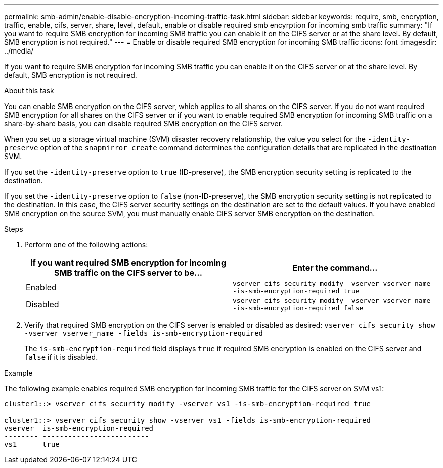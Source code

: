 ---
permalink: smb-admin/enable-disable-encryption-incoming-traffic-task.html
sidebar: sidebar
keywords: require, smb, encryption, traffic, enable, cifs, server, share, level, default, enable or disable required smb encyrption for incoming smb traffic
summary: "If you want to require SMB encryption for incoming SMB traffic you can enable it on the CIFS server or at the share level. By default, SMB encryption is not required."
---
= Enable or disable required SMB encryption for incoming SMB traffic
:icons: font
:imagesdir: ../media/

[.lead]
If you want to require SMB encryption for incoming SMB traffic you can enable it on the CIFS server or at the share level. By default, SMB encryption is not required.

.About this task

You can enable SMB encryption on the CIFS server, which applies to all shares on the CIFS server. If you do not want required SMB encryption for all shares on the CIFS server or if you want to enable required SMB encryption for incoming SMB traffic on a share-by-share basis, you can disable required SMB encryption on the CIFS server.

When you set up a storage virtual machine (SVM) disaster recovery relationship, the value you select for the `-identity-preserve` option of the `snapmirror create` command determines the configuration details that are replicated in the destination SVM.

If you set the `-identity-preserve` option to `true` (ID-preserve), the SMB encryption security setting is replicated to the destination.

If you set the `-identity-preserve` option to `false` (non-ID-preserve), the SMB encryption security setting is not replicated to the destination. In this case, the CIFS server security settings on the destination are set to the default values. If you have enabled SMB encryption on the source SVM, you must manually enable CIFS server SMB encryption on the destination.

.Steps

. Perform one of the following actions:
+
[options="header"]
|===
| If you want required SMB encryption for incoming SMB traffic on the CIFS server to be...| Enter the command...
a|
Enabled
a|
`vserver cifs security modify -vserver vserver_name -is-smb-encryption-required true`
a|
Disabled
a|
`vserver cifs security modify -vserver vserver_name -is-smb-encryption-required false`
|===

. Verify that required SMB encryption on the CIFS server is enabled or disabled as desired: `vserver cifs security show -vserver vserver_name -fields is-smb-encryption-required`
+
The `is-smb-encryption-required` field displays `true` if required SMB encryption is enabled on the CIFS server and `false` if it is disabled.

.Example

The following example enables required SMB encryption for incoming SMB traffic for the CIFS server on SVM vs1:

----
cluster1::> vserver cifs security modify -vserver vs1 -is-smb-encryption-required true

cluster1::> vserver cifs security show -vserver vs1 -fields is-smb-encryption-required
vserver  is-smb-encryption-required
-------- -------------------------
vs1      true
----
